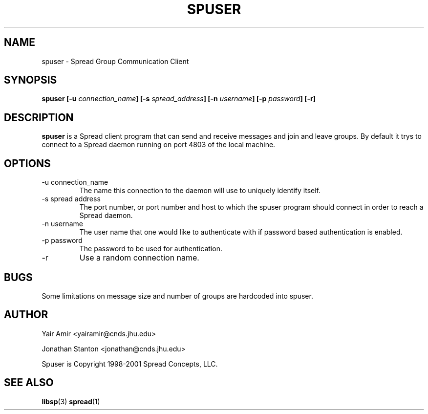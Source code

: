 .\" Process this file with
.\" groff -man -Tascii foo.1
.\"
.TH SPUSER 1 "DECEMBER 2001" Spread "User Manuals"
.SH NAME
spuser \- Spread Group Communication Client
.SH SYNOPSIS
.BI "spuser [-u " connection_name "] [-s " spread_address "] [-n " username "] [-p " password "] [-r]"
.SH DESCRIPTION
.B spuser
is a Spread client program that can send and receive messages and 
join and leave groups. By default it trys to connect to a Spread
daemon running on port 4803 of the local machine.

.SH OPTIONS
.IP "-u connection_name"
The name this connection to the daemon will use to uniquely identify itself.
.IP "-s spread address"
The port number, or port number and host to which the spuser 
program should connect in order to reach a Spread daemon.
.IP "-n username"
The user name that one would like to authenticate with
if password based authentication is enabled.
.IP "-p password"
The password to be used for authentication.
.IP "-r"
Use a random connection name.
.SH BUGS
Some limitations on message size and number of groups are hardcoded into spuser.
.SH AUTHOR
Yair Amir <yairamir@cnds.jhu.edu>

Jonathan Stanton <jonathan@cnds.jhu.edu>

Spuser is Copyright 1998-2001 Spread Concepts, LLC.
.SH "SEE ALSO"
.BR libsp (3)
.BR spread (1)
